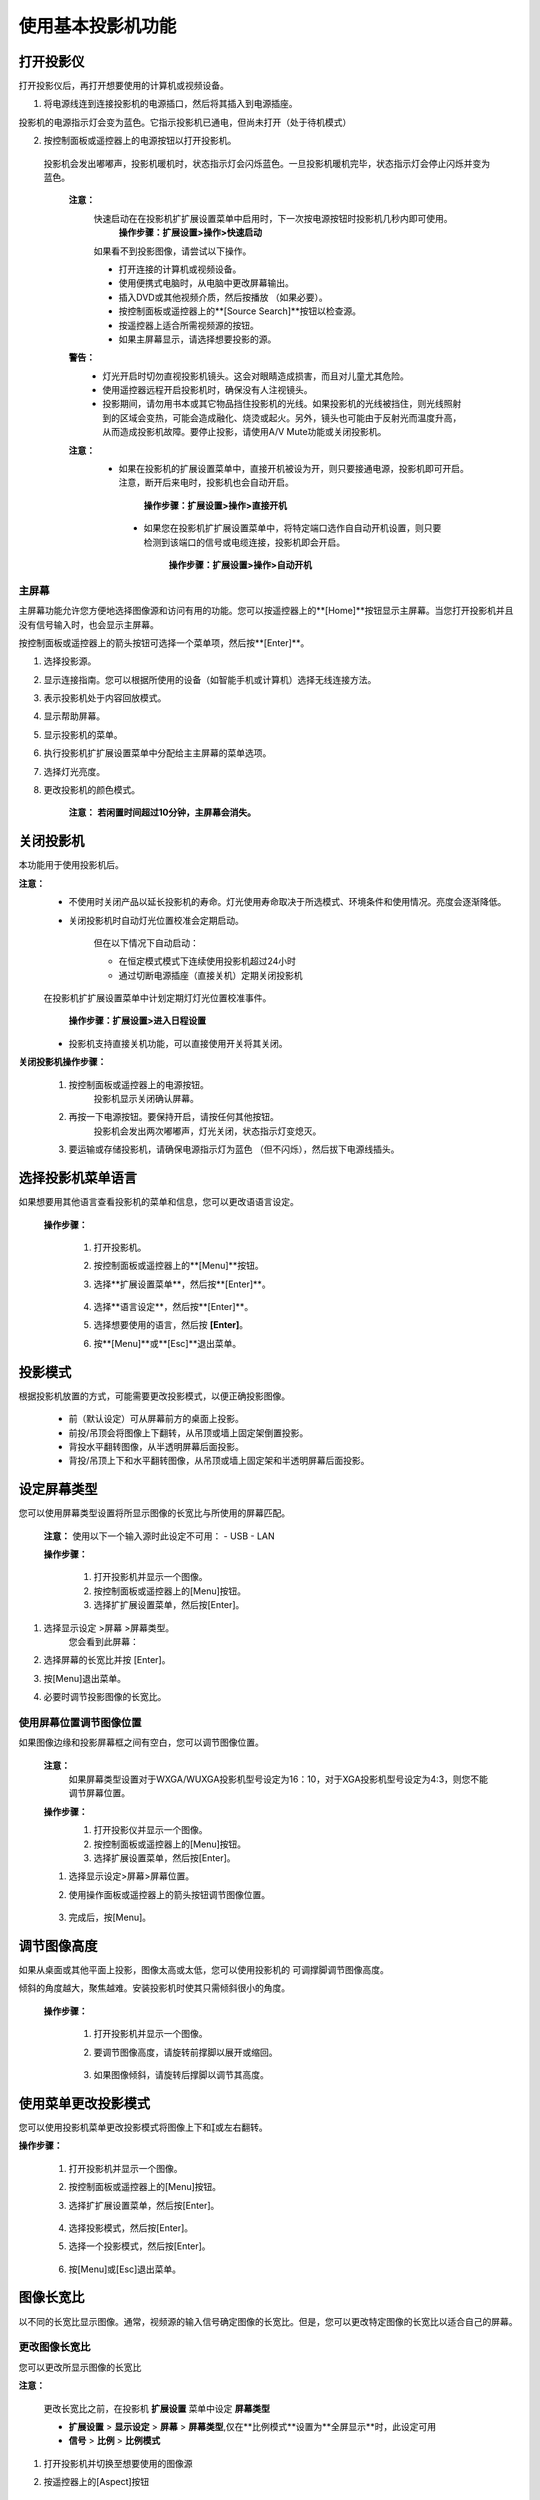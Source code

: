 使用基本投影机功能
======================

打开投影仪
###########


打开投影仪后，再打开想要使用的计算机或视频设备。


1. 将电源线连到连接投影机的电源插口，然后将其插入到电源插座。

.. image:: images/3-1-1.jpg

投影机的电源指示灯会变为蓝色。它指示投影机已通电，但尚未打开（处于待机模式）

2. 按控制面板或遥控器上的电源按钮以打开投影机。

  投影机会发出嘟嘟声，投影机暖机时，状态指示灯会闪烁蓝色。一旦投影机暖机完毕，状态指示灯会停止闪烁并变为蓝色。

    **注意：** 
        快速启动在在投影机扩扩展设置菜单中启用时，下一次按电源按钮时投影机几秒内即可使用。
                **操作步骤：扩展设置>操作>快速启动**

        如果看不到投影图像，请尝试以下操作。

        - 打开连接的计算机或视频设备。
        - 使用便携式电脑时，从电脑中更改屏幕输出。
        - 插入DVD或其他视频介质，然后按播放 （如果必要）。
        - 按控制面板或遥控器上的**[Source Search]**按钮以检查源。
        - 按遥控器上适合所需视频源的按钮。
        - 如果主屏幕显示，请选择想要投影的源。

    **警告：** 
        - 灯光开启时切勿直视投影机镜头。这会对眼睛造成损害，而且对儿童尤其危险。
        - 使用遥控器远程开启投影机时，确保没有人注视镜头。
        - 投影期间，请勿用书本或其它物品挡住投影机的光线。如果投影机的光线被挡住，则光线照射到的区域会变热，可能会造成融化、烧烫或起火。另外，镜头也可能由于反射光而温度升高，从而造成投影机故障。要停止投影，请使用A/V Mute功能或关闭投影机。

    **注意：** 
        - 如果在投影机的扩展设置菜单中，直接开机被设为开，则只要接通电源，投影机即可开启。注意，断开后来电时，投影机也会自动开启。
        
             **操作步骤：扩展设置>操作>直接开机**

         - 如果您在投影机扩扩展设置菜单中，将特定端口选作自自动开机设置，则只要检测到该端口的信号或电缆连接，投影机即会开启。

             **操作步骤：扩展设置>操作>自动开机**


主屏幕
*******

主屏幕功能允许您方便地选择图像源和访问有用的功能。您可以按遥控器上的**[Home]**按钮显示主屏幕。当您打开投影机并且没有信号输入时，也会显示主屏幕。

按控制面板或遥控器上的箭头按钮可选择一个菜单项，然后按**[Enter]**。

.. image:: images/3-1-2.jpg

#. 选择投影源。
#. 显示连接指南。您可以根据所使用的设备（如智能手机或计算机）选择无线连接方法。
#. 表示投影机处于内容回放模式。
#. 显示帮助屏幕。
#. 显示投影机的菜单。
#. 执行投影机扩扩展设置菜单中分配给主主屏幕的菜单选项。
#. 选择灯光亮度。
#. 更改投影机的颜色模式。

    **注意：**
    **若闲置时间超过10分钟，主屏幕会消失。**


关闭投影机
###########
本功能用于使用投影机后。

**注意：**
    - 不使用时关闭产品以延长投影机的寿命。灯光使用寿命取决于所选模式、环境条件和使用情况。亮度会逐渐降低。
    - 关闭投影机时自动灯光位置校准会定期启动。

        但在以下情况下自动启动：

        - 在恒定模式模式下连续使用投影机超过24小时
        - 通过切断电源插座（直接关机）定期关闭投影机

    在投影机扩扩展设置菜单中计划定期灯灯光位置校准事件。
    
        **操作步骤：扩展设置>进入日程设置**

    - 投影机支持直接关机功能，可以直接使用开关将其关闭。


**关闭投影机操作步骤：**

    #. 按控制面板或遥控器上的电源按钮。
        投影机显示关闭确认屏幕。 

        .. image:: images/3-2-1.jpg

    #. 再按一下电源按钮。要保持开启，请按任何其他按钮。
        投影机会发出两次嘟嘟声，灯光关闭，状态指示灯变熄灭。

    #. 要运输或存储投影机，请确保电源指示灯为蓝色 （但不闪烁），然后拔下电源线插头。


选择投影机菜单语言
###################

如果想要用其他语言查看投影机的菜单和信息，您可以更改语语言设定。

    **操作步骤：**

        #. 打开投影机。
        #. 按控制面板或遥控器上的**[Menu]**按钮。
        #. 选择**扩展设置菜单**，然后按**[Enter]**。

            .. image:: images/3-3-1.jpg

        #. 选择**语言设定**，然后按**[Enter]**。
        #. 选择想要使用的语言，然后按 **[Enter]**。
        #. 按**[Menu]**或**[Esc]**退出菜单。

投影模式
###################

根据投影机放置的方式，可能需要更改投影模式，以便正确投影图像。

    - 前（默认设定）可从屏幕前方的桌面上投影。
    - 前投/吊顶会将图像上下翻转，从吊顶或墙上固定架倒置投影。
    - 背投水平翻转图像，从半透明屏幕后面投影。
    - 背投/吊顶上下和水平翻转图像，从吊顶或墙上固定架和半透明屏幕后面投影。

设定屏幕类型
############

您可以使用屏幕类型设置将所显示图像的长宽比与所使用的屏幕匹配。

    **注意：** 使用以下一个输入源时此设定不可用：
    - USB
    - LAN


    **操作步骤：**

        #. 打开投影机并显示一个图像。
        #. 按控制面板或遥控器上的[Menu]按钮。
        #. 选择扩扩展设置菜单，然后按[Enter]。

    .. image:: images/3-3-1.jpg

#. 选择显示设定 >屏幕 >屏幕类型。
    您会看到此屏幕：

    .. image:: images/3-5-1.jpg

#. 选择屏幕的长宽比并按 [Enter]。
#. 按[Menu]退出菜单。
#. 必要时调节投影图像的长宽比。



使用屏幕位置调节图像位置
****************************

如果图像边缘和投影屏幕框之间有空白，您可以调节图像位置。

    **注意：** 
        如果屏幕类型设置对于WXGA/WUXGA投影机型号设定为16：10，对于XGA投影机型号设定为4:3，则您不能调节屏幕位置。

    **操作步骤：**
        #. 打开投影仪并显示一个图像。
        #. 按控制面板或遥控器上的[Menu]按钮。
        #. 选择扩展设置菜单，然后按[Enter]。

        .. image:: images/3-3-1.jpg
    
    #. 选择显示设定>屏幕>屏幕位置。
    #. 使用操作面板或遥控器上的箭头按钮调节图像位置。

        .. image:: images/3-6-1.jpg

    #. 完成后，按[Menu]。


调节图像高度
############

如果从桌面或其他平面上投影，图像太高或太低，您可以使用投影机的 可调撑脚调节图像高度。

倾斜的角度越大，聚焦越难。安装投影机时使其只需倾斜很小的角度。

    **操作步骤：**

        #. 打开投影机并显示一个图像。
        #. 要调节图像高度，请旋转前撑脚以展开或缩回。

            .. image:: images/3-7-1.jpg

        #. 如果图像倾斜，请旋转后撑脚以调节其高度。

            .. image:: images/3-7-2.jpg


使用菜单更改投影模式
########################

您可以使用投影机菜单更改投影模式将图像上下和或左右翻转。

**操作步骤：**

    #. 打开投影机并显示一个图像。
    #. 按控制面板或遥控器上的[Menu]按钮。
    #. 选择扩扩展设置菜单，然后按[Enter]。

        .. image:: images/3-3-1.jpg

    #. 选择投影模式，然后按[Enter]。
    #. 选择一个投影模式，然后按[Enter]。

        .. image:: images/3-3-1.jpg

    #. 按[Menu]或[Esc]退出菜单。



图像长宽比
########################

以不同的长宽比显示图像。通常，视频源的输入信号确定图像的长宽比。但是，您可以更改特定图像的长宽比以适合自己的屏幕。

更改图像长宽比
****************************
您可以更改所显示图像的长宽比

**注意：**

    更改长宽比之前，在投影机 **扩展设置** 菜单中设定 **屏幕类型** 

    - **扩展设置** > **显示设定** > **屏幕** > **屏幕类型**,仅在**比例模式**设置为**全屏显示**时，此设定可用
    - **信号** > **比例** > **比例模式**

1. 打开投影机并切换至想要使用的图像源

2. 按遥控器上的[Aspect]按钮

    .. image:: images/3-12-1.png

   显示图像的形状和尺寸会改变，长宽比名称短暂出现在屏幕上。

3. 要循环选择适合您输入信号的长宽比，请重复按[Aspect]按钮

    **注意：**

        要显示不带黑条的图像，请根据计算机的分辨率在信号中将 **输入分辨率** 设为宽屏或正常。



可用的图像长宽比
****************************
您可以根据所选的屏幕类型设置和图像源中的输入信号，选择以下图像长宽比。

**注意：**

    - 可用长宽比设定取决于输入信号。

    - 请注意，根据版权法，处于商业用途使用投影机的长宽比功能缩小、放大或分割投影的图像可能侵犯该图像版权持有人的版权。

.. image:: images/3-12-2.png

颜色模式
##########

投影机提供不同的颜色模式以针对各种观看环境和图像类型提供最佳亮度、对比度和颜色。您可以选择专为满足您图像和环境而设计的模式，或体验可用的模式。

更改颜色模式
****************************

您可以使用遥控器更改投影机的颜色模式以针对观看环境优化图像

1. 打开投影机并切换至想要使用的图像源

2. 按遥控器上的[Color Mode]按钮以更改颜色模式。

    .. image:: images/3-13-1.png

   颜色模式短暂出现在屏幕上，之后图像外观会改变。
3. 要循环选择适合您输入信号的所有可用颜色模式，请重复按[Color Mode]按钮

**注意：**

    您也可以在投影机的 **图像** 菜单设定颜色模式



可用颜色模式
****************************
根据所使用的输入源，您可以设定投影机使用这些颜色模式：

===============  =======================================================
   颜色模式          说明
===============  =======================================================
     动态         这是最明亮的模式。最适合亮度优先。
     上演         最适合投影鲜明图像
     影院         最适合看电影等
     sRGB        最忠实再现源图像的颜色
     DICOM SIM   最适合投影 X 光照片和其他医学图像。此模式仅供参考，不用于医病诊断
     多画面投影    最适合从多台投影机进行投影（减小图像之间的色调差异）
===============  =======================================================



打开亮度自动调整
****************************
打开动态对比度自动优化图像亮度。这会根据所投影内容的亮度提升图像对比度。

此设置适用于动态或影院颜色模式：

1. 打开投影机并切换至想要使用的图像源。

2. 按控制面板或遥控器上的[Menu]按钮。

3. 选择图像菜单，然后按[Enter]。

    .. image:: images/3-13-2.png

4. 选择动态对比度，然后按[Enter]。

5. 选择以下一个选项，然后按[Enter]。

    .. image:: images/3-13-3.png

    - **正常** 适用于标准亮度调节
    - **高速** 随场景变化即时调节亮度

6. 按[Menu]或[Esc]退出菜单。    

调节图像颜色
###############
您可以全方位微调投影图像中颜色的显示方式。

调节色相、饱和度和亮度
****************************
您可以调节个别图像颜色的色相、饱和度和亮度设置。

1. 打开投影机并切换至想要使用的图像源。

2. 按控制面板或遥控器上的[Menu]按钮。

3. 选择图像菜单，然后按[Enter] 。

    .. image:: images/3-14-1.png

4. 选择高级，然后按[Enter]。

5. 选择 RGBCMY，然后按[Enter]。

6. 选择要调节的颜色，然后按[Enter]。

    .. image:: images/3-14-2.png

7. 根据需要对以下各项进行设置
    - 要调节颜色的整体色相，偏蓝􏰇偏绿􏰇偏红，请调节色相设置。 
    - 要调节颜色的整体鲜艳度，请调节饱和度设置。
    - 要调节颜色的整体鲜艳度，请调节亮度设置。

    .. image:: images/3-14-3.png
8. 按[Menu]或[Esc]退出菜单。

调节亮度
##########
您可以调节投影机灯光的亮度

1. 打开投影机并切换至想要使用的图像源。

2. 按控制面板或遥控器上的[Menu]按钮。

3. 选择 **设置** 菜单，然后按[Enter] 。

    .. image:: images/3-15-2.png

4. 选择亮度设置，然后按[Enter]。

5. 选择灯光模式，然后按[Enter]。

6. 选择下面一个选项：

    .. image:: images/3-15-2.png

    - **正常** 可将亮度设为最大。这使灯光预期使用寿命约为 20,000 小时。 
    - **安静** 可将亮度设为 70% 和降低风扇噪音。这使灯光预期使用寿命约为 20,000 小时。 
    - **扩展** 可将亮度设为 70% 并延长灯光的预期寿命。这使灯光预期使用寿命约为 30,000 小时。
    - **自定义** 可在 70% 到 100% 之间选择自定义亮度。

7. 如果选择自定义，请从亮度设置屏幕选择 **亮度级别** ，然后使用向左和向右箭头选择亮度。

8. 要保持亮度一致，请打开 **恒定模式** 设定。

    **注意：**

    - 如果打开 **恒定模式** ，您不能更改 **灯光模式** 和 **亮度级别** 设定。
    - 如果打开 **恒定模式** ，**亮度级别** 设定会根据灯光状态而更改。

9. 按 [Menu] 或 [Esc] 退出菜单。

    **注意：** 以下情况下，在投影机 **扩展设置** 菜单中计划定期 **灯光位置校准** 事件：

    - 在恒定模式模式下连续使用投影机超过 24 小时
    - 通过切断电源插座定期关闭投影机

    否则，**恒定模式** 设定可能无法正常工作。


用音量按钮控制音量
######################

音量按钮控制投影机的内部扬声器系统。

您也可以控制连接到投影机的外部扬声器的音量。

您必须针对每个连接的输入源分别调节音量。

1. 打开投影机并启动演示.

2. 要降低或升高音量，请按所示的遥控器上的[Volume]按钮。

    .. image:: images/3-16-1.png

   音量表出现在屏幕上。

3.要给输入源的特定级别设定音量，请在投影机的 **设置** 菜单中选择 **音量**。

    **注意：**

    - 请勿以高音量设定开始演示。突然的高频噪音会对听力造成损害。
    - 在关机之前务必降低音量，以便开机后逐渐增大音量。
